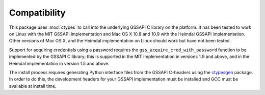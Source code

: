 Compatibility
=============
This package uses :mod:`ctypes` to call into the underlying GSSAPI C library on the platform. It
has been tested to work on Linux with the MIT GSSAPI implementation and Mac OS X 10.8 and 10.9 with
the Heimdal GSSAPI implementation. Other versions of Mac OS X, and the Heimdal implementation on
Linux should work but have not been tested.

Support for acquiring credentials using a password requires the ``gss_acquire_cred_with_password``
function to be implemented by the GSSAPI C library; this is supported in the MIT implementation in
versions 1.9 and above, and in the Heimdal implementation in version 1.5 and above.

The install process requires generating Python interface files from the GSSAPI C-headers using the
`ctypesgen <https://code.google.com/p/ctypesgen/>`_ package. In order to do this, the development
headers for your GSSAPI implementation must be installed and GCC must be available at install time.
